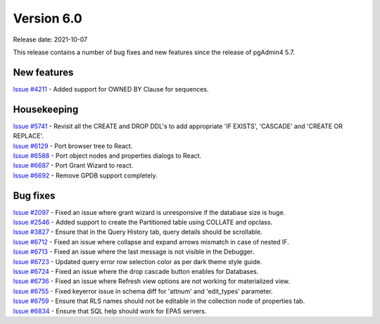 ************
Version 6.0
************

Release date: 2021-10-07

This release contains a number of bug fixes and new features since the release of pgAdmin4 5.7.

New features
************

| `Issue #4211 <https://redmine.postgresql.org/issues/4211>`_ -  Added support for OWNED BY Clause for sequences.

Housekeeping
************

| `Issue #5741 <https://redmine.postgresql.org/issues/5741>`_ -  Revisit all the CREATE and DROP DDL's to add appropriate 'IF EXISTS', 'CASCADE' and 'CREATE OR REPLACE'.
| `Issue #6129 <https://redmine.postgresql.org/issues/6129>`_ -  Port browser tree to React.
| `Issue #6588 <https://redmine.postgresql.org/issues/6588>`_ -  Port object nodes and properties dialogs to React.
| `Issue #6687 <https://redmine.postgresql.org/issues/6687>`_ -  Port Grant Wizard to react.
| `Issue #6692 <https://redmine.postgresql.org/issues/6692>`_ -  Remove GPDB support completely.

Bug fixes
*********

| `Issue #2097 <https://redmine.postgresql.org/issues/2097>`_ -  Fixed an issue where grant wizard is unresponsive if the database size is huge.
| `Issue #2546 <https://redmine.postgresql.org/issues/2546>`_ -  Added support to create the Partitioned table using COLLATE and opclass.
| `Issue #3827 <https://redmine.postgresql.org/issues/3827>`_ -  Ensure that in the Query History tab, query details should be scrollable.
| `Issue #6712 <https://redmine.postgresql.org/issues/6712>`_ -  Fixed an issue where collapse and expand arrows mismatch in case of nested IF.
| `Issue #6713 <https://redmine.postgresql.org/issues/6713>`_ -  Fixed an issue where the last message is not visible in the Debugger.
| `Issue #6723 <https://redmine.postgresql.org/issues/6723>`_ -  Updated query error row selection color as per dark theme style guide.
| `Issue #6724 <https://redmine.postgresql.org/issues/6724>`_ -  Fixed an issue where the drop cascade button enables for Databases.
| `Issue #6736 <https://redmine.postgresql.org/issues/6736>`_ -  Fixed an issue where Refresh view options are not working for materialized view.
| `Issue #6755 <https://redmine.postgresql.org/issues/6755>`_ -  Fixed keyerror issue in schema diff for 'attnum' and 'edit_types' parameter.
| `Issue #6759 <https://redmine.postgresql.org/issues/6759>`_ -  Ensure that RLS names should not be editable in the collection node of properties tab.
| `Issue #6834 <https://redmine.postgresql.org/issues/6834>`_ -  Ensure that SQL help should work for EPAS servers.
